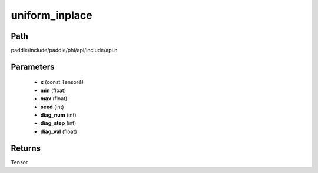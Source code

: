 .. _en_api_paddle_experimental_uniform_inplace:

uniform_inplace
-------------------------------

.. cpp:function:: Tensor uniform_inplace ( const Tensor & x , float min = -1.0 , float max = 1.0 , int seed = 0 , int diag_num = 0 , int diag_step = 0 , float diag_val = 1.0 ) ;


Path
:::::::::::::::::::::
paddle/include/paddle/phi/api/include/api.h

Parameters
:::::::::::::::::::::
	- **x** (const Tensor&)
	- **min** (float)
	- **max** (float)
	- **seed** (int)
	- **diag_num** (int)
	- **diag_step** (int)
	- **diag_val** (float)

Returns
:::::::::::::::::::::
Tensor
